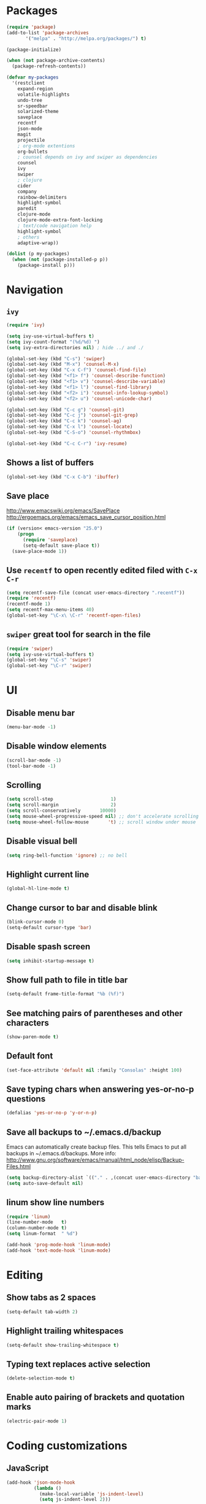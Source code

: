 * Packages
#+BEGIN_SRC emacs-lisp
(require 'package)
(add-to-list 'package-archives
       '("melpa" . "http://melpa.org/packages/") t)

(package-initialize)

(when (not package-archive-contents)
  (package-refresh-contents))

(defvar my-packages
  '(restclient
    expand-region
    volatile-highlights
    undo-tree
    sr-speedbar
    solarized-theme
    saveplace
    recentf
    json-mode
    magit
    projectile
    ; org-mode extentions
    org-bullets
    ; counsel depends on ivy and swiper as dependencies
    counsel
    ivy
    swiper
    ; clojure
    cider
    company
    rainbow-delimiters
    highlight-symbol
    paredit
    clojure-mode
    clojure-mode-extra-font-locking
    ; text/code navigation help
    highlight-symbol
    ; others
    adaptive-wrap))

(dolist (p my-packages)
  (when (not (package-installed-p p))
    (package-install p)))
#+END_SRC

* Navigation
** =ivy=

#+BEGIN_SRC emacs-lisp
(require 'ivy)

(setq ivy-use-virtual-buffers t)
(setq ivy-count-format "(%d/%d) ")
(setq ivy-extra-directories nil) ; hide ../ and ./

(global-set-key (kbd "C-s") 'swiper)
(global-set-key (kbd "M-x") 'counsel-M-x)
(global-set-key (kbd "C-x C-f") 'counsel-find-file)
(global-set-key (kbd "<f1> f") 'counsel-describe-function)
(global-set-key (kbd "<f1> v") 'counsel-describe-variable)
(global-set-key (kbd "<f1> l") 'counsel-find-library)
(global-set-key (kbd "<f2> i") 'counsel-info-lookup-symbol)
(global-set-key (kbd "<f2> u") 'counsel-unicode-char)

(global-set-key (kbd "C-c g") 'counsel-git)
(global-set-key (kbd "C-c j") 'counsel-git-grep)
(global-set-key (kbd "C-c k") 'counsel-ag)
(global-set-key (kbd "C-x l") 'counsel-locate)
(global-set-key (kbd "C-S-o") 'counsel-rhythmbox)

(global-set-key (kbd "C-c C-r") 'ivy-resume)
#+END_SRC

** Shows a list of buffers
#+BEGIN_SRC emacs-lisp
  (global-set-key (kbd "C-x C-b") 'ibuffer)
#+END_SRC

** Save place

http://www.emacswiki.org/emacs/SavePlace
http://ergoemacs.org/emacs/emacs_save_cursor_position.html

#+BEGIN_SRC emacs-lisp
(if (version< emacs-version "25.0")
    (progn
      (require 'saveplace)
      (setq-default save-place t))
  (save-place-mode 1))
#+END_SRC

** Use =recentf= to open recently edited filed with =C-x C-r=
#+BEGIN_SRC emacs-lisp
  (setq recentf-save-file (concat user-emacs-directory ".recentf"))
  (require 'recentf)
  (recentf-mode 1)
  (setq recentf-max-menu-items 40)
  (global-set-key "\C-x\ \C-r" 'recentf-open-files)
#+END_SRC

** =swiper= great tool for search in the file
#+BEGIN_SRC emacs-lisp
  (require 'swiper)
  (setq ivy-use-virtual-buffers t)
  (global-set-key "\C-s" 'swiper)
  (global-set-key "\C-r" 'swiper)
#+END_SRC

* UI
** Disable menu bar

#+BEGIN_SRC emacs-lisp
(menu-bar-mode -1)
#+END_SRC

** Disable window elements

#+BEGIN_SRC emacs-lisp
  (scroll-bar-mode -1)
  (tool-bar-mode -1)
#+END_SRC

** Scrolling

#+BEGIN_SRC emacs-lisp
  (setq scroll-step                     1)
  (setq scroll-margin                   2)
  (setq scroll-conservatively       10000)
  (setq mouse-wheel-progressive-speed nil) ;; don't accelerate scrolling
  (setq mouse-wheel-follow-mouse       't) ;; scroll window under mouse
#+END_SRC

** Disable visual bell

#+BEGIN_SRC emacs-lisp
  (setq ring-bell-function 'ignore) ;; no bell
#+END_SRC

** Highlight current line

#+BEGIN_SRC emacs-lisp
  (global-hl-line-mode t)
#+END_SRC

** Change cursor to bar and disable blink

#+BEGIN_SRC emacs-lisp
  (blink-cursor-mode 0)
  (setq-default cursor-type 'bar)
#+END_SRC

** Disable spash screen

#+BEGIN_SRC emacs-lisp
  (setq inhibit-startup-message t)
#+END_SRC

** Show full path to file in title bar

#+BEGIN_SRC emacs-lisp
  (setq-default frame-title-format "%b (%f)")
#+END_SRC

** See matching pairs of parentheses and other characters

#+BEGIN_SRC emacs-lisp
  (show-paren-mode t)
#+END_SRC

** Default font

#+BEGIN_SRC emacs-lisp
  (set-face-attribute 'default nil :family "Consolas" :height 100)
#+END_SRC

** Save typing chars when answering yes-or-no-p questions

#+BEGIN_SRC emacs-lisp
  (defalias 'yes-or-no-p 'y-or-n-p)
#+END_SRC

** Save all backups to ~/.emacs.d/backup

Emacs can automatically create backup files. This tells Emacs to
put all backups in ~/.emacs.d/backups. More info:
http://www.gnu.org/software/emacs/manual/html_node/elisp/Backup-Files.html

#+BEGIN_SRC emacs-lisp
  (setq backup-directory-alist `(("." . ,(concat user-emacs-directory "backups"))))
  (setq auto-save-default nil)
#+END_SRC

** *linum* show line numbers

#+BEGIN_SRC emacs-lisp
(require 'linum)
(line-number-mode   t)
(column-number-mode t)
(setq linum-format  " %d")

(add-hook 'prog-mode-hook 'linum-mode)
(add-hook 'text-mode-hook 'linum-mode)
#+END_SRC

* Editing
** Show tabs as 2 spaces
#+BEGIN_SRC emacs-lisp
  (setq-default tab-width 2)
#+END_SRC

** Highlight trailing whitespaces
#+BEGIN_SRC emacs-lisp
  (setq-default show-trailing-whitespace t)
#+END_SRC

** Typing text replaces active selection
#+BEGIN_SRC emacs-lisp
  (delete-selection-mode t)
#+END_SRC

** Enable auto pairing of brackets and quotation marks
#+BEGIN_SRC emacs-lisp
  (electric-pair-mode 1)
#+END_SRC

* Coding customizations
** JavaScript
#+BEGIN_SRC emacs-lisp
(add-hook 'json-mode-hook
          (lambda ()
            (make-local-variable 'js-indent-level)
            (setq js-indent-level 2)))
#+END_SRC
** Clojure

#+BEGIN_SRC emacs-lisp
;; Enter cider mode when entering the clojure major mode
(add-hook 'clojure-mode-hook 'cider-mode)

;; Turn on auto-completion with Company-Mode
(global-company-mode)
(add-hook 'cider-repl-mode-hook #'company-mode)
(add-hook 'cider-mode-hook #'company-mode)

;; Replace return key with newline-and-indent when in cider mode.
(add-hook 'cider-mode-hook '(lambda () (local-set-key (kbd "RET") 'newline-and-indent)))

(add-hook 'prog-mode-hook #'rainbow-delimiters-mode)
#+END_SRC

* Theme

#+BEGIN_SRC emacs-lisp
  (setq solarized-use-variable-pitch nil)
  (setq solarized-scale-org-headlines nil)
  (setq solarized-height-plus-1 1.0)
  (setq solarized-height-plus-2 1.0)
  (setq solarized-height-plus-3 1.0)
  (setq solarized-height-plus-4 1.0)
  (load-theme 'solarized-light t)
#+END_SRC

* Modes
** Minor modes
*** flyspell
Check http://aspell.net/win32/ for dictionaries

#+BEGIN_SRC emacs-lisp
  (custom-set-variables
   '(ispell-program-name "c:\\Program Files (x86)\\Aspell\\bin\\aspell.exe"))

  ; Enable Flyspell for text modes
  (add-hook 'text-mode-hook 'flyspell-mode)
#+END_SRC

*** projectile
#+BEGIN_SRC emacs-lisp
  (require 'projectile)
  (projectile-global-mode)
  (setq projectile-use-native-indexing t)
  (setq projectile-globally-ignored-directories
    (append projectile-globally-ignored-directories '(".git" ".hg" "target" ".sass-cache" "node_modules" ".idea")))
#+END_SRC
*** undo-tree
#+BEGIN_SRC emacs-lisp
  (require 'undo-tree)
  (global-undo-tree-mode)
#+END_SRC

*** volatile-highlights
#+BEGIN_SRC emacs-lisp
  (require 'volatile-highlights)
  (volatile-highlights-mode t)
#+END_SRC

*** sr-speedbar
#+BEGIN_SRC emacs-lisp
  (require 'sr-speedbar)
  (setq speedbar-show-unknown-files t)
#+END_SRC

** Major modes
*** Org
**** Improve visual for bullets

#+BEGIN_SRC emacs-lisp
  (setq org-ellipsis "…")
  (setq org-bullets-bullet-list '("•"))
  (add-hook 'org-mode-hook (lambda () (org-bullets-mode t)))
#+END_SRC

**** Improve work with source files

#+BEGIN_SRC emacs-lisp
  (setq org-src-fontify-natively t)
  (setq org-src-window-setup 'current-window)
#+END_SRC

**** Remove markup characters

#+BEGIN_SRC emacs-lisp
  (setq org-hide-emphasis-markers t)
#+END_SRC

**** Clojure code blocks

#+BEGIN_SRC emacs-lisp
  (org-defkey org-mode-map "\C-x\C-e" 'cider-eval-last-sexp)
  (org-defkey org-mode-map "\C-c\C-d" 'cider-doc)

  ; No timeout when executing calls on Cider via nrepl
  (setq org-babel-clojure-sync-nrepl-timeout nil)

  ; Let's have pretty source code blocks
  (setq org-edit-src-content-indentation 0
        org-src-tab-acts-natively t
        org-src-fontify-natively t
        org-confirm-babel-evaluate nil)
#+END_SRC

* Functions

#+BEGIN_SRC emacs-lisp
(require 'cl)
(defun olecve/pretty-print-xml-region (begin end)
  (interactive "r")
  (save-excursion
    (nxml-mode)
    ;; split <foo><bar> or </foo><bar>, but not <foo></foo>
    (goto-char begin)
    (while (search-forward-regexp ">[ \t]*<[^/]" end t)
      (backward-char 2) (insert "\n") (incf end))
    ;; split <foo/></foo> and </foo></foo>
    (goto-char begin)
    (while (search-forward-regexp "<.*?/.*?>[ \t]*<" end t)
      (backward-char) (insert "\n") (incf end))
    ;; put xml namespace decls on newline
    (goto-char begin)
    (while (search-forward-regexp "\\(<\\([a-zA-Z][-:A-Za-z0-9]*\\)\\|['\"]\\) \\(xmlns[=:]\\)" end t)
      (goto-char (match-end 0))
      (backward-char 6) (insert "\n") (incf end))
    (indent-region begin end nil))
  (message "All indented!"))

(defun olecve/xml-pretty-print-buffer ()
  "pretty print the XML in a buffer."
  (interactive)
  (olecve/pretty-print-xml-region (point-min) (point-max)))

(defun move-line-up ()
  "Move up the current line."
  (interactive)
  (transpose-lines 1)
  (forward-line -2)
  (indent-according-to-mode))

(defun move-line-down ()
  "Move down the current line."
  (interactive)
  (forward-line 1)
  (transpose-lines 1)
  (forward-line -1)
  (indent-according-to-mode))

(defun split-window-below-and-switch ()
  (interactive)
  (split-window-below)
  (other-window 1))

(defun split-window-right-and-switch ()
  (interactive)
  (split-window-right)
  (other-window 1))
#+END_SRC

** misc

some nonstandard editing and utility commands for Emacs

#+BEGIN_SRC emacs-lisp
  (require 'misc)
#+END_SRC

* Key bindings
#+BEGIN_SRC emacs-lisp
(global-set-key (kbd "C--")            'text-scale-decrease)
(global-set-key (kbd "C-=")            'text-scale-increase)
(global-set-key (kbd "S-<down>")       'windmove-down)
(global-set-key (kbd "S-<left>")       'windmove-left)
(global-set-key (kbd "S-<right>")      'windmove-right)
(global-set-key (kbd "S-<up>")         'windmove-up)
(global-set-key [(control shift up)]   'move-line-up)
(global-set-key [(control shift down)] 'move-line-down)
(global-set-key (kbd "C-x 2")          'split-window-below-and-switch)
(global-set-key (kbd "C-x 3")          'split-window-right-and-switch)
(global-set-key (kbd "C-c m")          'magit-status)
(global-set-key (kbd "M-=")            'er/expand-region)
(global-set-key (kbd "M--")            'er/contract-region)
(global-set-key (kbd "TAB")            'company-indent-or-complete-common)
(global-set-key (kbd "<f12>")          'menu-bar-mode)
(global-set-key [f9]                   'cider-jack-in)
(global-set-key [(control f3)]         'highlight-symbol)
(global-set-key [f3]                   'highlight-symbol-next)
(global-set-key [(shift f3)]           'highlight-symbol-prev)
(global-set-key [(meta f3)]            'highlight-symbol-query-replace)
(define-key org-mode-map "\M-q"        'visual-line-mode)
#+END_SRC
